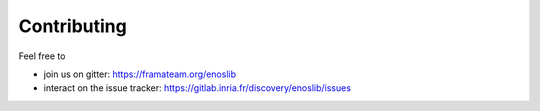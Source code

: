 .. _contributing:

Contributing
============

Feel free to

- join us on gitter: https://framateam.org/enoslib
- interact on the issue tracker: https://gitlab.inria.fr/discovery/enoslib/issues 
